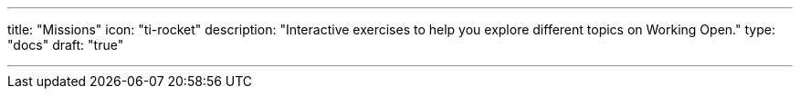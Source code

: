 ---
title: "Missions"
icon: "ti-rocket"
description: "Interactive exercises to help you explore different topics on Working Open."
type: "docs"
draft: "true"

---
